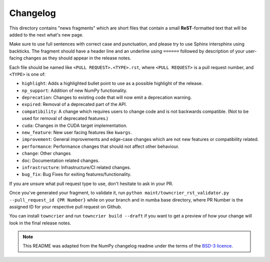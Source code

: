 
Changelog
=========

This directory contains "news fragments" which are short files that contain a
small **ReST**-formatted text that will be added to the next what's new page.

Make sure to use full sentences with correct case and punctuation, and please
try to use Sphinx intersphinx using backticks. The fragment should have a
header line and an underline using ``======`` followed by description of
your user-facing changes as they should appear in the release notes.

Each file should be named like ``<PULL REQUEST>.<TYPE>.rst``, where
``<PULL REQUEST>`` is a pull request number, and ``<TYPE>`` is one of:

* ``highlight``: Adds a highlighted bullet point to use as a possible highlight
  of the release.
* ``np_support``: Addition of new NumPy functionality.
* ``deprecation``: Changes to existing code that will now emit a deprecation warning.
* ``expired``: Removal of a deprecated part of the API.
* ``compatibility``: A change which requires users to change code and is not
  backwards compatible. (Not to be used for removal of deprecated features.)
* ``cuda``: Changes in the CUDA target implementation.
* ``new_feature``: New user facing features like ``kwargs``.
* ``improvement``: General improvements and edge-case changes which are
  not new features or compatibility related.
* ``performance``: Performance changes that should not affect other behaviour.
* ``change``: Other changes
* ``doc``: Documentation related changes.
* ``infrastructure``: Infrastructure/CI related changes. 
* ``bug_fix``: Bug Fixes for exiting features/functionality.

If you are unsure what pull request type to use, don't hesitate to ask in your
PR.

Once you've generated your fragment, to validate it, run 
``python maint/towncrier_rst_validator.py --pull_request_id {PR Number}``
while on your branch and in numba base directory, where PR Number is the
assigned ID for your respective pull request on Github.

You can install ``towncrier`` and run ``towncrier build --draft``
if you want to get a preview of how your change will look in the final release
notes.

.. note::
    This README was adapted from the NumPy changelog readme under the terms of
    the `BSD-3 licence <https://github.com/numpy/numpy/blob/c1ffdbc0c29d48ece717acb5bfbf811c935b41f6/LICENSE.txt>`_.
